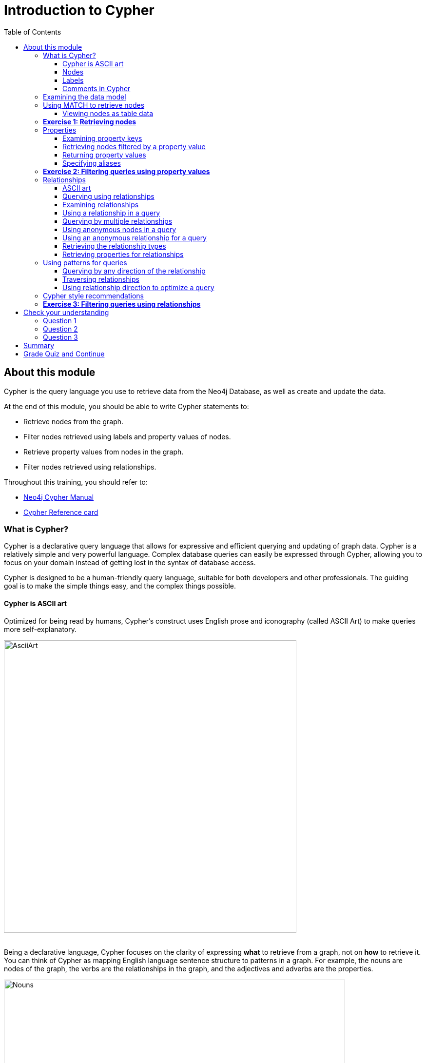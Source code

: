 = Introduction to Cypher
:presenter: Neo Technology
:twitter: neo4j
:email: info@neotechnology.com
:neo4j-version: 3.4.4
:currentyear: 2018
:doctype: book
:toc: left
:toclevels: 3
:prevsecttitle: Development Environment
:prevsect: 3
:currsect: 4
:nextsecttitle: Advanced Queries
:nextsect: 5
:experimental:
:imagedir: https://s3-us-west-1.amazonaws.com/data.neo4j.com/intro-neo4j/img
:manual: http://neo4j.com/docs/developer-manual/current
:manual-cypher: {manual}/cypher

== About this module

Cypher is the query language you use to retrieve data from the Neo4j Database, as well as create and update the data.

At the end of this module, you should be able to write Cypher statements to:
[square]
* Retrieve nodes from the graph.
* Filter nodes retrieved using labels and property values of nodes.
* Retrieve property values from nodes in the graph.
* Filter nodes retrieved using relationships.

Throughout this training, you should refer to:
[square]
* https://neo4j.com/docs/cypher-manual/current/[Neo4j Cypher Manual^]
* http://neo4j.com/docs/cypher-refcard/current/[Cypher Reference card^]

=== What is Cypher?
Cypher is a declarative query language that allows for expressive and efficient querying and updating of graph data.
Cypher is a relatively simple and very powerful language.
Complex database queries can easily be expressed through Cypher, allowing you to focus on your domain instead of getting lost in the syntax of database access.

Cypher is designed to be a human-friendly query language, suitable for both developers and other professionals.
The guiding goal is to make the simple things easy, and the complex things possible.

==== Cypher is ASCII art

Optimized for being read by humans, Cypher's construct uses English prose and iconography (called ASCII Art) to make queries more self-explanatory.


image::{imagedir}/AsciiArt.png[AsciiArt,width=600,align=center]
// force line break

{nbsp} +
Being a declarative language, Cypher focuses on the clarity of expressing *what* to retrieve from a graph, not on *how* to retrieve it.
You can think of Cypher as mapping English language sentence structure to patterns in a graph. For example, the nouns are nodes of the graph, the verbs are the relationships in the graph, and the adjectives and adverbs are the properties.


image::{imagedir}/Nouns.png[Nouns,width=700,align=center]
// force line break

{nbsp} +
This is in contrast to imperative, programmatic APIs for database access.
This approach makes query optimization an implementation detail instead of a burden on the developer, removing the requirement to update all traversals just because the physical database structure has changed.

Cypher is inspired by a number of different approaches and builds upon established practices for expressive querying.
Many of the Cypher keywords like `WHERE` and `ORDER BY` are inspired by SQL.
The pattern matching functionality of Cypher borrows concepts from SPARQL.
And some of the collection semantics have been borrowed from languages such as Haskell and Python.

The Cypher language has been made available to anyone to implement and use via openCypher (opencypher.org), allowing any database vendor, researcher or other interested party to reap the benefits of our years of effort and experience in developing a first class graph query language.

==== Nodes
Cypher uses a pair of parentheses like `()`, `(n)` to represent a node, much like a circle on a whiteboard.
Recall that a node typically represents an entity in your domain.
An anonymous node, `()`, represents one or more nodes during a query processing where there are no restrictions of the type of node or the properties of the node.
When you specify `(n)` for a node, you are telling the query processor that for this query, use the variable _n_ to represent nodes that will be processed later in the query for further query processing or for returning values from the query.

==== Labels
Nodes in a graph are typically labeled. Labels are used to group nodes and filter queries against the graph.
That is, labels can be used to optimize queries.
In the _Movie_ database you will be working with, the nodes in this graph are labeled _Movie_ or _Person_ to represent two types of nodes.

For example, you can see the labels in the database by simply clicking the Database icon in Neo4j Browser:

image::{imagedir}/NodeLabels.png[width=300,align=center]

You can filter the types of nodes that you are querying, by specifying a **label** for a node.
A node can have zero or more labels.

Here are simplified syntax examples for specifying a node:
[source,cypher-syntax]
----
()
(variable)
(:Label)
(variable:Label)
(:Label1:Label2)
(variable:Label1:Label2)
----

Notice that a node must have the parentheses. The labels and the variable for a node are optional.

Here are examples of specifying nodes in Cypher:
[source,cypher]
----
()					// anonymous node not be referenced later in the query
(p)					// variable p, a reference to a node used later
(:Person)			// anonymous node of type Person
(p:Person)			// p, a reference to a node of type Person
(p:Actor:Director)	// p, a reference to a node of types Actor and Director
----

A node can have multiple labels. For example a node can be created with a label of _Person_ and that same node can be modified to also have the label of _Actor_ and/or _Director_.

==== Comments in Cypher

In Cypher, you can place a comment (starts with `//`) anywhere in your Cypher to specify that the rest of the line is interpreted as a comment.

=== Examining the data model

When you are first learning about the data (nodes, labels, etc.) in a graph, it is helpful to examine the data model of the graph.
You do so by executing `CALL db.schema`, which calls the Neo4j procedure that returns information about the nodes, labels, and relationships in the graph.

ifdef::backend-pdf[]
[cols=1, frame="none"]
|===
a|
endif::backend-pdf[]
For example, when we run this procedure in our training environment, we see the following in the result pane.
Here we see that the graph has 2 labels defined for nodes, _Person_ and _Movie_.
Each type of nodes is displayed in a different color.
The relationships between nodes are also displayed, which you will learn about later in this module.

[.thumb]
image::{imagedir}/call_db.schema.png[call_db.schema,width=500,role="thumb"]
ifdef::backend-pdf[]
|===
endif::backend-pdf[]

=== Using MATCH to retrieve nodes

ifdef::backend-html5[]

In this video, you will be introduced to using the `MATCH` statement to retrieve nodes from the graph in Neo4j Browser.

++++
<iframe width="560" height="315" src="https://www.youtube.com/embed/Sz2C618QKN8" frameborder="0" allow="accelerometer; autoplay; encrypted-media; gyroscope; picture-in-picture" allowfullscreen></iframe>
++++

endif::backend-html5[]
{nbsp} +
The most widely used Cypher clause is  `MATCH`.
The `MATCH` clause performs a pattern match against the data in the graph.
During the query processing, the graph engine traverses the graph to find all nodes that match the graph pattern.
As part of query, you can return nodes or data from the nodes using the `RETURN` clause.
The `RETURN` clause must be the last clause of a query to the graph.
Later in this training, you will learn how to use `MATCH` to select nodes and data for updating the graph.
First, you will learn how to simply return nodes.


Here are simplified syntax examples for a query:
[source,cypher-syntax]
----
MATCH (variable)
RETURN variable
----

[source,cypher-syntax]
----
MATCH (variable:Label)
RETURN variable
----

Notice that the Cypher keywords `MATCH` and `RETURN` are upper-case.
This coding convention is described in the _Cypher Style Guide_ and will be used in this training.
This `MATCH` clause returns all nodes in the graph, where the optional _Label_ is used to return a subgraph if the graph contains nodes of different types.
The _variable_ must be specified here, otherwise the query will have nothing to return.

Here are example queries to the _Movie_ database:
[source,cypher]
----
MATCH (n) 			// returns all nodes in the graph
RETURN n
----

[source,cypher]
----
MATCH (p:Person) 	// returns all Person nodes in the graph
RETURN p
----

When we execute the Cypher statement, `MATCH (p:Person) RETURN p`, the graph engine returns all nodes with the label _Person_.
The default view of the returned nodes are the nodes that were referenced by the variable _p_.

The result returned is:

[.thumb]
image::{imagedir}/PersonNodes-graph.png[PersonNodes,width=500]

[NOTE]
When you specify a pattern for a `MATCH` clause, you should always specify a node label if possible. In doing so, the graph engine uses an index to retrieve the nodes which will perform better than not using a label for the `MATCH`.

ifdef::backend-pdf[]
// force page break
<<<
endif::backend-pdf[]


==== Viewing nodes as table data

ifdef::backend-pdf[]
[cols=1, frame="none"]
|===
a|
endif::backend-pdf[]
We can also view the nodes as table data where the nodes and their associated property values are shown in a JSON-style format:

[.thumb]
image::{imagedir}/PersonNodes-table.png[PersonNodes-table,width=500]
ifdef::backend-pdf[]
|===
endif::backend-pdf[]

When nodes are displayed as table values, the node labels and ids are not shown, only the property values for the nodes. Node ids are unique identifiers and are set by the graph engine when a node is created.

=== *Exercise 1: Retrieving nodes*

In the query edit pane of Neo4j Browser, execute the browser command: kbd:[:play intro-neo4j-exercises]
and follow the instructions for Exercise 1.

=== Properties
In Neo4j, a node (and a relationship, which you will learn about later) can have properties that are used to further define a node.
A property is identified by its property key.
Recall that nodes are used to represent the entities of your business model.
A property is defined for a node and not for a type of node.
All nodes of the same type need not have the same properties.

ifdef::backend-pdf[]
[cols=1, frame="none"]
|===
a|
endif::backend-pdf[]
For example, in the _Movie_ graph, all _Movie_ nodes have both _title_  and _released_ properties.
However, it is not a requirement that every _Movie_ node has a property, _tagline_.


image::{imagedir}/MovieProperties.png[MovieProperties,width=600,align=center]
ifdef::backend-pdf[]
|===
endif::backend-pdf[]

Properties can be used to filter queries  so that a subset of the graph is retrieved.
In addition, with the `RETURN` clause, you can return property values from the retrieved nodes, rather than the nodes.

==== Examining property keys

As you prepare to create Cypher queries that use property values to filter a query, you can view the values for property keys of a graph by simply clicking the Database icon in Neo4j Browser.
Alternatively, you can execute  `CALL db.propertyKeys`,  which calls the Neo4j library method that returns the property keys for the graph.

ifdef::backend-pdf[]
[cols=1, frame="none"]
|===
a|
endif::backend-pdf[]
Here is what you will see in the result pane when you call the method to return the property keys in the _Movie_ graph.
This result stream contains all property keys in the graph. It does not display which nodes utilize these property keys.

[.thumb]
image::{imagedir}/call_db.PropertyKeys.png[call_db.PropertyKeys,width=700]
ifdef::backend-pdf[]
|===
endif::backend-pdf[]

==== Retrieving nodes filtered by a property value

You have learned previously that you can filter node retrieval by specifying a label.
Another way you can filter a retrieval is to specify a value for a property.
Any node that matches the value will be retrieved.

Here are  simplified syntax examples for a query where we specify one or more values for  properties that will be used to filter the query results and return a subset of the graph:
[source,cypher-syntax]
----
MATCH (variable {propertyKey: propertyValue})
RETURN variable
----

[source,cypher-syntax]
----
MATCH (variable:Label {propertyKey: propertyValue})
RETURN variable
----

[source,cypher-syntax]
----
MATCH (variable {propertyKey1: propertyValue1, propertyKey2: propertyValue2})
RETURN variable
----

[source,cypher-syntax]
----
MATCH (variable:Label {propertyKey: propertyValue, propertyKey2: propertyValue2})
RETURN variable
----


Here is an example where we filter the query results using a property value.
We only retrieve _Person_ nodes that have a _born_ property value of _1970_.
[source,cypher]
----
MATCH (p:Person {born: 1970})
RETURN p
----

The result returned is:

[.thumb]
image::{imagedir}/MatchPersonBorn1970.png[MatchPersonBorn1970,width=600]


Here is an example where we specify two property values for the query.
[source,cypher]
----
MATCH (m:Movie {released: 2003, tagline: 'Free your mind'})
RETURN m
----

Here is the result returned:

[.thumb]
image::{imagedir}/TwoPropertiesForFilter.png[TwoPropertiesForFilter,width=500]

As it turns out, there is only one movie with the _tagline_, _Free your mind_ in the _Movie_ database, but if we had specified a different year, the query would not have returned a value because when you specify properties, both properties must match.

==== Returning property values


ifdef::backend-html5[]

In this video, you will see how to return property values to the output stream when you retrieve nodes from the graph in  Neo4j Browser.

++++
<iframe width="560" height="315" src="https://www.youtube.com/embed/Nb9tSFVrQuc" frameborder="0" allow="accelerometer; autoplay; encrypted-media; gyroscope; picture-in-picture" allowfullscreen></iframe>
++++

endif::backend-html5[]
{nbsp} +
Thus far, you have seen how to retrieve nodes and return nodes (entire graph or a subset of the graph).
You can use the `RETURN` clause to return property values of nodes retrieved.


Here are simplified syntax examples for returning property values, rather than nodes:
[source,cypher-syntax]
----
MATCH (variable {prop1: value})
RETURN variable.prop2
----

[source,cypher-syntax]
----
MATCH (variable:Label {prop1: value})
RETURN variable.prop2
----

[source,cypher-syntax]
----
MATCH (variable:Label {prop1: value, prop2: value})
RETURN variable.prop3
----

[source,cypher-syntax]
----
MATCH (variable {prop1:value})
RETURN variable.prop2, variable.prop3
----


ifdef::backend-pdf[]
[cols=1, frame="none"]
|===
a|
endif::backend-pdf[]
In this example, we use the _born_ property to refine the query, but rather than returning the nodes, we return the _name_  and _born_ values for every node that satisfies the query.

[source,cypher]
----
MATCH (p:Person {born: 1965})
RETURN p.name, p.born
----

The result returned is:

[.thumb]
image::{imagedir}/MatchPersonBorn1965.png[MatchPersonBorn1965,width=600]
ifdef::backend-pdf[]
|===
endif::backend-pdf[]

==== Specifying aliases

If you want to customize the headings for a table containing property values, you can specify *aliases* for column headers.

Here is the simplified syntax for specifying an alias for a property value:
[source,cypher-syntax]
----
MATCH (variable:Label {propertyKey1: propertyValue1})
RETURN variable.propertyKey2 AS alias2
----

[NOTE]
If you want a heading to contain a space between strings, you must specify the alias with the back tick _`_ character, rather than a single or double quote character. In fact, you can specify any variable, label, relationship type, or property key with a space also by using the back tick _`_ character.

ifdef::backend-pdf[]
[cols=1, frame="none"]
|===
a|
endif::backend-pdf[]
Here we specify aliases for the returned property values:
[source,cypher]
----
MATCH (p:Person {born: 1965})
RETURN p.name AS name, p.born AS `birth year`
----

The result returned is:

[.thumb]
image::{imagedir}/UsingAliases.png[UsingAliases,width=700]
ifdef::backend-pdf[]
|===
endif::backend-pdf[]

=== *Exercise 2: Filtering queries using property values*

In the query edit pane of Neo4j Browser, execute the browser command: kbd:[:play intro-neo4j-exercises]
and follow the instructions for Exercise 2.

=== Relationships

Relationships are what make Neo4j graphs such a powerful tool for connecting complex and deep data.
A relationship is a *directed* connection between two nodes that has a *relationship type* (name).
In addition, a relationship can have properties, just like nodes.
In a graph where you want to retrieve nodes, you can use relationships between nodes to filter a query.

==== ASCII art

Thus far, you have learned how to specify a node in a `MATCH` clause.
You can specify nodes and their relationships to traverse the graph and quickly find the data of interest.

Here is how Cypher uses ASCII art to specify path used for a query:
[source,cypher-syntax]
----
()			// a node
()--()	    // 2 nodes have some type of relationship
()-->()	    // the first node has a relationship to the second node
()<--()	    // the second node has a relationship to the first node
----

==== Querying using relationships

In your `MATCH` clause, you specify how you want a relationship to be used to perform the query. The relationship can be specified with or without direction.

Here are simplified syntax examples for retrieving a set of nodes that satisfy one or more directed and typed relationships:
[source,cypher-syntax]
----
MATCH (node1)-[:REL_TYPE]->(node2)
RETURN node1, node2
----

[source,cypher-syntax]
----
MATCH (node1)-[:REL_TYPEA | :REL_TYPEB]->(node2)
RETURN node1, node2
----
_where:_
{set:cellbgcolor:white}
[frame="none",,width="80%"cols="20,80",stripes=none]
|===
|_node1_
|is a specification of a node where you may include node labels and property values for filtering.
|_:REL_TYPE_
|is the type (name) for the relationship. For this syntax the relationship is from _node1_ to _node2_.
|_:REL_TYPEA_ , _:REL_TYPEB_
|are the relationships from _node1_ to _node2._ The nodes are returned if at least one of the relationships exists.
|_node2_
|is a specification of a node where you may include node labels and property values for filtering.
|===
{set:cellbgcolor!}

==== Examining relationships

You can run `CALL db.schema` to view the relationship types in the graph.
In the _Movie_ graph, we see these relationships between the nodes:

ifdef::backend-pdf[]
[cols=1, frame="none"]
|===
a|
endif::backend-pdf[]
Here we see that this graph has a total of 6 relationship types between the nodes. Some _Person_ nodes are connected to other _Person_ nodes using the _FOLLOWS_ relationship type.
All of the other relationships in this graph are from _Person_ nodes to _Movie_ nodes.

[.thumb]
image::{imagedir}/call_db.schema-relationships.png[call_db.schema-relationships,width=600]

ifdef::backend-pdf[]
|===
endif::backend-pdf[]

ifdef::backend-pdf[]
// force page break
<<<
endif::backend-pdf[]

==== Using a relationship in a query

ifdef::backend-pdf[]
[cols=1, frame="none"]
|===
a|
endif::backend-pdf[]
Here is an example where we retrieve the _Person_ nodes that have the _ACTED_IN_ relationship to the _Movie_, _The Matrix_.
In other words, show me the actors that acted in _The Matrix_.

[source,cypher]
----
MATCH (p:Person)-[rel:ACTED_IN]->(m:Movie {title: 'The Matrix'})
RETURN p, rel, m
----

The result returned is:

[.thumb]
image::{imagedir}/ActorsInMatrix.png[ActorsInMatrix,width=600]

For this query, we are using the variable _p_ to represent the _Person_ nodes during the query, the variable _m_ to represent the _Movie_ node retrieved, and the variable _rel_ to represent the relationship for the relationship type, _ACTED_IN_.
We return a graph with the _Person_ nodes, the _Movie_ node and their _ACTED_IN_ relationships.
ifdef::backend-pdf[]
|===
endif::backend-pdf[]


ifdef::backend-pdf[]
[cols=1, frame="none"]
|===
a|
endif::backend-pdf[]

*Important:* You specify node labels whenever possible in your queries as it optimizes the retrieval in the graph engine.
That is, you should *not* specify this same query as:

[source,cypher]
----
MATCH (p)-[rel:ACTED_IN]->(m {title:'The Matrix'})
RETURN p,m
----
ifdef::backend-pdf[]
|===
endif::backend-pdf[]

==== Querying by multiple relationships

ifdef::backend-pdf[]
[cols=1, frame="none"]
|===
a|
endif::backend-pdf[]
Here is another example where we want to know the movies that _Tom Hanks_ acted in and directed:

[source,cypher]
----
MATCH (p:Person {name: 'Tom Hanks'})-[:ACTED_IN|:DIRECTED]->(m:Movie)
RETURN p.name, m.title
----

The result returned is:

[.thumb]
image::{imagedir}/TomHanksActedDirected.png[ActorsInMatrix,width=700]

Notice that there are multiple rows returned for the movie, _That Thing You Do_. This is because _Tom Hanks_ acted in and directed that movie.
ifdef::backend-pdf[]
|===
endif::backend-pdf[]

ifdef::backend-pdf[]
// force page break
<<<
endif::backend-pdf[]

==== Using anonymous nodes in a query

ifdef::backend-pdf[]
[cols=1, frame="none"]
|===
a|
endif::backend-pdf[]
Suppose you wanted to retrieve the actors that acted in _The Matrix_, but you do not need any information returned about the _Movie_ node.
You need not specify a variable for a node in a query if that node is not returned or used for later processing in the query.
You can simply use the anonymous node in the query as follows:

[source,cypher]
----
MATCH (p:Person)-[:ACTED_IN]->(:Movie {title: 'The Matrix'})
RETURN p.name
----

The result returned is:

[.thumb]
image::{imagedir}/AnonymousMovieNode.png[AnonymousMovieNode,width=600]
ifdef::backend-pdf[]
|===
endif::backend-pdf[]

[NOTE]
A best practice is to place named nodes (those with variables) before anonymous nodes in a `MATCH` clause.

ifdef::backend-pdf[]
// force page break
<<<
endif::backend-pdf[]

==== Using an anonymous relationship for a query

ifdef::backend-pdf[]
[cols=1, frame="none"]
|===
a|
endif::backend-pdf[]
Suppose you want to find all people who are in any way connected to the movie, _The Matrix_.
You can specify an empty relationship type in the query so that all relationships are traversed and the appropriate results are returned.
In this example, we want to retrieve all _Person_ nodes that have any type of connection to the _Movie_ node, with the _title_, _The Matrix_.
This query returns more nodes with the relationships types, _DIRECTED_, _ACTED_IN_, and _PRODUCED_.

[source,cypher]
----
MATCH (p:Person)-->(m:Movie {title: 'The Matrix'})
RETURN p, m
----

The result returned is:

[.thumb]
image::{imagedir}/AllRelationshipsMatrix.png[AllRelationshipsMatrix,width=600]
ifdef::backend-pdf[]
|===
endif::backend-pdf[]


ifdef::backend-pdf[]
[cols=1, frame="none"]
|===
a|
endif::backend-pdf[]
Here are other examples of using the anonymous relationship:
[source,cypher]
----
MATCH (p:Person)--(m:Movie {title: 'The Matrix'})
RETURN p, m
----

[source,cypher]
----
MATCH (m:Movie)<--(p:Person {name: 'Keanu Reeves'})
RETURN p, m
----

In this training, we will use `+-->+`, `--`, and `+<--+` to represent anonymous relationships as it is a Cypher best practice.
ifdef::backend-pdf[]
|===
endif::backend-pdf[]

==== Retrieving the relationship types

There is a built-in function, `type()` that returns the relationship type of a relationship.

ifdef::backend-pdf[]
[cols=1, frame="none"]
|===
a|
endif::backend-pdf[]
Here is an example where we use the _rel_ variable to hold the relationships retrieved. We then use this variable to return the relationship types.

[source,cypher]
----
MATCH (p:Person)-[rel]->(:Movie {title:'The Matrix'})
RETURN p.name, type(rel)
----

The result returned is:

[.thumb]
image::{imagedir}/MatrixRelationshipTypes.png[MatrixRelationshipTypes,width=700]
ifdef::backend-pdf[]
|===
endif::backend-pdf[]

==== Retrieving properties for relationships

Recall that a node can have as set of properties, each identified by its property key.
Relationships can also have properties.
This enables your graph model to provide more data about the relationships between the nodes.

ifdef::backend-pdf[]
[cols=1, frame="none"]
|===
a|
endif::backend-pdf[]
Here is an example from the _Movie_ graph.
The movie, _The Da Vinci Code_ has two people that reviewed it, _Jessica Thompson_ and _James Thompson_. Each of these _Person_ nodes has the _REVIEWED_ relationship to the _Movie_ node for _The Da Vinci Code_.
Each relationship has properties that further describe the relationship using the _summary_ and _rating_ properties.

image::{imagedir}/REVIEWEDProperties.png[ReviewedProperties,width=700,align=center]
ifdef::backend-pdf[]
|===
endif::backend-pdf[]

ifdef::backend-pdf[]
[cols=1, frame="none"]
|===
a|
endif::backend-pdf[]
Just as you can specify property values for filtering nodes for a query, you can specify property values for a relationship. This query returns the name of of the person who gave the movie a rating of _65._

[source,cypher]
----
MATCH (p:Person)-[:REVIEWED {rating: 65}]->(:Movie {title: 'The Da Vinci Code'})
RETURN p.name
----

The result returned is:

[.thumb]
image::{imagedir}/ReturnPersonRating65.png[ReturnPersonRating65,width=800]
ifdef::backend-pdf[]
|===
endif::backend-pdf[]

=== Using patterns for queries

Thus far, you have learned how to specify nodes, properties, and relationships in your Cypher queries.
Since relationships are directional, it is important to understand how patterns are used in graph traversal during query execution. How a graph is traversed for a query depends on what directions are defined for relationships and how the pattern is specified in the `MATCH` clause.

ifdef::backend-pdf[]
[cols=1, frame="none"]
|===
a|
endif::backend-pdf[]
Here is an example of where the _FOLLOWS_ relationship is used in the _Movie_ graph.
Notice that this relationship is directional.

[.thumb]
image::{imagedir}/FollowsRelationships.png[FollowsRelationships,width=500]
ifdef::backend-pdf[]
|===
endif::backend-pdf[]


ifdef::backend-pdf[]
[cols=1, frame="none"]
|===
a|
endif::backend-pdf[]
We can perform a query that returns all _Person_ nodes who follow _Angela Scope_:

[source,cypher]
----
MATCH  (p:Person)-[:FOLLOWS]->(:Person {name:'Angela Scope'})
RETURN p
----

The result returned is:

[.thumb]
image::{imagedir}/AngelaFollowers.png[AngelaFollowers,width=700]
ifdef::backend-pdf[]
|===
endif::backend-pdf[]

ifdef::backend-pdf[]
[cols=1, frame="none"]
|===
a|
endif::backend-pdf[]
If we reverse the direction in the pattern, the query returns different results:

[source,cypher]
----
MATCH  (p:Person)<-[:FOLLOWS]-(:Person {name:'Angela Scope'})
RETURN p
----

The result returned is:

[.thumb]
image::{imagedir}/FollowedByAngela.png[FollowedByAngela,width=700]
ifdef::backend-pdf[]
|===
endif::backend-pdf[]

==== Querying by any direction of the relationship

ifdef::backend-pdf[]
[cols=1, frame="none"]
|===
a|
endif::backend-pdf[]
We can also find out what _Person_ nodes are connected by the _FOLLOWED_ relationship in either direction by removing the directional arrow from the pattern.

[source,cypher]
----
MATCH  (p1:Person)-[:FOLLOWS]-(p2:Person {name:'Angela Scope'})
RETURN p1, p2
----

The result returned is:

[.thumb]
image::{imagedir}/AngelaFromTo.png[AngelaFromTo,width=700]
ifdef::backend-pdf[]
|===
endif::backend-pdf[]

==== Traversing relationships

Since we have a graph, we can traverse through nodes to obtain relationships further into the traversal.

ifdef::backend-pdf[]
[cols=1, frame="none"]
|===
a|
endif::backend-pdf[]
For example, we can write a Cypher query to return all followers of the followers of _Jessica Thompson_.

[source,cypher]
----
MATCH  (p:Person)-[:FOLLOWS]->(:Person)-[:FOLLOWS]->(:Person {name:'Jessica Thompson'})
RETURN p
----

The result returned is:

[.thumb]
image::{imagedir}/FollowersOfJessicaFollowers.png[FollowersOfJessicaFollowers,width=800]
ifdef::backend-pdf[]
|===
endif::backend-pdf[]

ifdef::backend-pdf[]
[cols=1, frame="none"]
|===
a|
endif::backend-pdf[]
This query could also be modified to return each person along the path by specifying variables for the nodes and returning them. In addition, you can assign a variable to the path and return the path as follows:

[source,cypher]
----
MATCH  path = (:Person)-[:FOLLOWS]->(:Person)-[:FOLLOWS]->(:Person {name:'Jessica Thompson'})
RETURN  path
----

The result returned is:

[.thumb]
image::{imagedir}/ReturnPath.png[ReturnPath,width=700]
ifdef::backend-pdf[]
|===
endif::backend-pdf[]

==== Using relationship direction to optimize a query

When querying the relationships in a graph, you can take advantage of the direction of the relationship to traverse the graph.
For example, suppose we wanted to get a result stream containing rows of actors and the movies they acted in, along with the director of the particular movie.

ifdef::backend-pdf[]
[cols=1, frame="none"]
|===
a|
endif::backend-pdf[]
Here is the Cypher query to do this. Notice that the direction of the traversal is used to focus on a particular movie during the query:

[source,cypher]
----
MATCH (a:Person)-[:ACTED_IN]->(m:Movie)<-[:DIRECTED]-(d:Person)
RETURN a.name, m.title, d.name
----

The result returned is:

[.thumb]
image::{imagedir}/TraversalInTwoDirections.png[TraversalInTwoDirections,width=800]

In this query, notice that there are multiple records returned for a movie, each with its set of values for the actor and director.
ifdef::backend-pdf[]
|===
endif::backend-pdf[]

Later in this training, you will learn other ways to query data and how to control the results returned.

=== Cypher style recommendations

Here are the *Neo4j-recommended* Cypher coding standards that we use in this training:

[square]
* Node labels are CamelCase and begin with an upper-case letter (examples: _Person_, _NetworkAddress_). Note that node labels are case-sensitive.
* Property keys, variables, parameters, aliases, and functions are camelCase and begin with a lower-case letter (examples: _businessAddress_, _title_). Note that these elements are case-sensitive.
* Relationship types are in upper-case and can use the underscore. (examples: _ACTED_IN_, _FOLLOWS_). Note that relationship types are case-sensitive and that you cannot use the "-" character in a relationship type.
* Cypher keywords are upper-case (examples: `MATCH`, `RETURN`). Note that Cypher keywords are case-insensitive, but a best practice is to use upper-case.
* String constants are in single quotes, unless the string contains a quote or apostrophe (examples: _'The Matrix'_, _"Something's Gotta Give"_). Note that  you can also escape single or double quotes within strings that are quoted with the same using a backslash character.
* Specify variables only when needed for use later in the Cypher statement.
* Place named nodes and relationships (that use variables) before anonymous nodes and relationships in your `MATCH` clauses when possible.
* Specify anonymous relationships with `+-->+`, `--`, or `+<--+`

ifdef::backend-pdf[]
[cols=1, frame="none"]
|===
a|
endif::backend-pdf[]
Here is an example showing some best coding practices:

[source,cypher]
----
MATCH (:Person {name: 'Diane Keaton'})-[movRel:ACTED_IN]->
(:Movie {title:"Something's Gotta Give"})
RETURN movRel.roles
----
ifdef::backend-pdf[]
|===
endif::backend-pdf[]

We recommend that you follow the https://github.com/opencypher/openCypher/blob/master/docs/style-guide.adoc[Cypher Style Guide^] when writing your Cypher statements.

=== *Exercise 3: Filtering queries using relationships*

In the query edit pane of Neo4j Browser, execute the browser command: kbd:[:play intro-neo4j-exercises]
and follow the instructions for Exercise 3.

[#module-4.quiz]
== Check your understanding
=== Question 1

Suppose you have a graph that contains nodes representing customers and other business entities for your application.
The node label in the database for a customer is _Customer_. Each _Customer_ node has a property named _email_ that contains the customer's email address.
What Cypher query do you execute to return the email addresses for all customers in the graph?

Select the correct answer.
[%interactive]

- [ ] [.false-answer]#`MATCH (n) RETURN n.Customer.email`#
- [ ] [.required-answer]#`MATCH (c:Customer) RETURN c.email`#
- [ ] [.false-answer]#`MATCH (Customer) RETURN email`#
- [ ] [.false-answer]#`MATCH (c) RETURN Customer.email`#


=== Question 2

Suppose you have a graph that contains _Customer_ and _Product_ nodes. A _Customer_ node can have a _BOUGHT_ relationship with a _Product_ node.
_Customer_ nodes can have other relationships with _Product_ nodes.
A _Customer_ node has a property named _customerName_.
A _Product_ node has a property named _productName_.
What Cypher query do you execute to return all of the products (by name) bought by customer 'ABCCO'.

Select the correct answer.
[%interactive]
ifdef::backend-html5[]
- [ ] [.false-answer]#`pass:[MATCH (c:Customer {customerName: 'ABCCO'}) RETURN c.BOUGHT.productName]`#
- [ ] [.false-answer]#`pass:[MATCH (:Customer 'ABCCO')-[:BOUGHT\]->(p:Product) RETURN p.productName]`#
- [ ] [.false-answer]#`pass:[MATCH (p:Product)<-[:BOUGHT_BY\]-(:Customer 'ABCCO') RETURN p.productName]`#
- [ ] [.required-answer]#`pass:[MATCH (:Customer {customerName: 'ABCCO'})-[:BOUGHT\]->(p:Product) RETURN p.productName]`#
endif::backend-html5[]

ifdef::backend-pdf[]
- [ ] `MATCH (c:Customer {customerName: 'ABCCO'}) RETURN c.BOUGHT.productName`
- [ ] `MATCH (:Customer 'ABCCO')-[:BOUGHT]` `+->+` `(p:Product) RETURN p.productName`
- [ ] `MATCH (p:Product)` `+<-+` `[:BOUGHT_BY]-(:Customer 'ABCCO') RETURN p.productName`
- [ ] `MATCH (:Customer {customerName: 'ABCCO'})-[:BOUGHT]` `+->+` `(p:Product) RETURN p.productName`
endif::backend-pdf[]

=== Question 3

When [.underline]#must# you use a variable in a MATCH clause?

Select the correct answer.
[%interactive]
- [ ] [.false-answer]#When you want to query the graph using a node label.#
- [ ] [.false-answer]#When you specify a property value to match the query.#
- [ ] [.required-answer]#When you want to use the node or relationship to return a result.#
- [ ] [.false-answer]#When the query involves 2 types of nodes.#

== Summary

You should now be able to write Cypher statements to:
[square]
* Retrieve nodes from the graph.
* Filter nodes retrieved using property values of nodes.
* Retrieve property values from nodes in the graph.
* Filter nodes retrieved using relationships.

== Grade Quiz and Continue

++++
<a class="next-section medium button" href="../part-5/">Continue to Module 5</a>
++++
